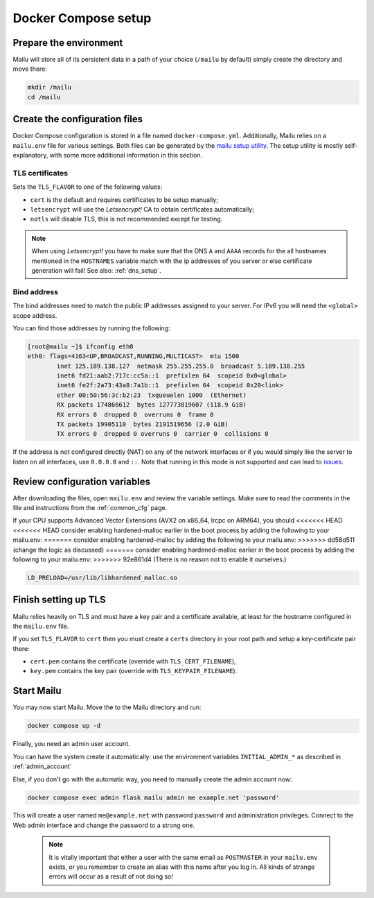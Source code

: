 Docker Compose setup
====================

Prepare the environment
-----------------------

Mailu will store all of its persistent data in a path of your choice
(``/mailu`` by default) simply create the directory and move there:

.. code-block:: bash

  mkdir /mailu
  cd /mailu

Create the configuration files
------------------------------

Docker Compose configuration is stored in a file named ``docker-compose.yml``.
Additionally, Mailu relies on a ``mailu.env`` file for various settings.
Both files can be generated by the `mailu setup utility`_. The setup utility
is mostly self-explanatory, with some more additional information in this section.

.. _`mailu setup utility`: https://setup.mailu.io

.. _tls_flavor:

TLS certificates
````````````````

Sets the ``TLS_FLAVOR`` to one of the following
values:

- ``cert`` is the default and requires certificates to be setup manually;
- ``letsencrypt`` will use the *Letsencrypt!* CA to obtain certificates automatically;
- ``notls`` will disable TLS, this is not recommended except for testing.

.. note::

  When using *Letsencrypt!* you have to make sure that the DNS ``A`` and ``AAAA`` records for the
  all hostnames mentioned in the ``HOSTNAMES`` variable match with the ip addresses of you server
  or else certificate generation will fail! See also: :ref:`dns_setup`.

Bind address
````````````

The bind addresses need to match the public IP addresses assigned to your server. For IPv6 you will need the ``<global>`` scope address.

You can find those addresses by running the following:

.. code-block:: bash

  [root@mailu ~]$ ifconfig eth0
  eth0: flags=4163<UP,BROADCAST,RUNNING,MULTICAST>  mtu 1500
          inet 125.189.138.127  netmask 255.255.255.0  broadcast 5.189.138.255
          inet6 fd21:aab2:717c:cc5a::1  prefixlen 64  scopeid 0x0<global>
          inet6 fe2f:2a73:43a8:7a1b::1  prefixlen 64  scopeid 0x20<link>
          ether 00:50:56:3c:b2:23  txqueuelen 1000  (Ethernet)
          RX packets 174866612  bytes 127773819607 (118.9 GiB)
          RX errors 0  dropped 0  overruns 0  frame 0
          TX packets 19905110  bytes 2191519656 (2.0 GiB)
          TX errors 0  dropped 0 overruns 0  carrier 0  collisions 0

If the address is not configured directly (NAT) on any of the network interfaces or if
you would simply like the server to listen on all interfaces, use ``0.0.0.0`` and ``::``. 
Note that running in this mode is not supported and can lead to `issues`_.

.. _issues: https://github.com/Mailu/Mailu/issues/641

Review configuration variables
------------------------------

After downloading the files, open ``mailu.env`` and review the variable settings.
Make sure to read the comments in the file and instructions from the :ref:`common_cfg` page.

If your CPU supports Advanced Vector Extensions (AVX2 on x86_64, lrcpc on ARM64), you should
<<<<<<< HEAD
<<<<<<< HEAD
consider enabling hardened-malloc earlier in the boot process by adding the following to
your mailu.env:
=======
consider enabling hardened-malloc by adding the following to your mailu.env:
>>>>>>> dd58d511 (change the logic as discussed)
=======
consider enabling hardened-malloc earlier in the boot process by adding the following to
your mailu.env:
>>>>>>> 92e861d4 (There is no reason not to enable it ourselves.)

.. code-block:: bash

    LD_PRELOAD=/usr/lib/libhardened_malloc.so


Finish setting up TLS
---------------------

Mailu relies heavily on TLS and must have a key pair and a certificate
available, at least for the hostname configured in the ``mailu.env`` file.

If you set ``TLS_FLAVOR`` to ``cert`` then you must create a ``certs`` directory
in your root path and setup a key-certificate pair there:

- ``cert.pem`` contains the certificate (override with ``TLS_CERT_FILENAME``),
- ``key.pem`` contains the key pair (override with ``TLS_KEYPAIR_FILENAME``).

Start Mailu
-----------

You may now start Mailu. Move the to the Mailu directory and run:

.. code-block:: bash

  docker compose up -d

Finally, you need an admin user account. 

You can have the system create it automatically:
use the environment variables ``INITIAL_ADMIN_*`` as described in :ref:`admin_account`

Else, if you don't go with the automatic way, you need to manually create the admin account now:

.. code-block:: bash

  docker compose exec admin flask mailu admin me example.net 'password'

This will create a user named ``me@example.net`` with password ``password`` and administration privileges.
Connect to the Web admin interface and change the password to a strong one.

  .. note:: It is vitally important that either a user with the same email as ``POSTMASTER`` in your ``mailu.env`` exists, or you remember to create an alias with this name after you log in. All kinds of strange errors will occur as a result of not doing so!

